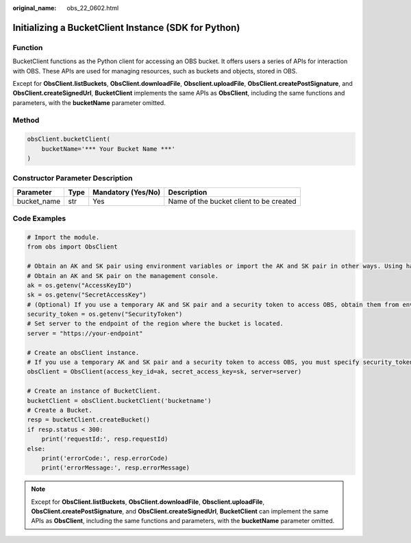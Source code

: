 :original_name: obs_22_0602.html

.. _obs_22_0602:

Initializing a BucketClient Instance (SDK for Python)
=====================================================

Function
--------

BucketClient functions as the Python client for accessing an OBS bucket. It offers users a series of APIs for interaction with OBS. These APIs are used for managing resources, such as buckets and objects, stored in OBS.

Except for **ObsClient.listBuckets**, **ObsClient.downloadFile**, **Obsclient.uploadFile**, **ObsClient.createPostSignature**, and **ObsClient.createSignedUrl**, **BucketClient** implements the same APIs as **ObsClient**, including the same functions and parameters, with the **bucketName** parameter omitted.

Method
------

.. code-block::

   obsClient.bucketClient(
       bucketName='*** Your Bucket Name ***'
   )

Constructor Parameter Description
---------------------------------

+-------------+------+--------------------+-----------------------------------------+
| Parameter   | Type | Mandatory (Yes/No) | Description                             |
+=============+======+====================+=========================================+
| bucket_name | str  | Yes                | Name of the bucket client to be created |
+-------------+------+--------------------+-----------------------------------------+

Code Examples
-------------

.. code-block::

   # Import the module.
   from obs import ObsClient

   # Obtain an AK and SK pair using environment variables or import the AK and SK pair in other ways. Using hard coding may result in leakage.
   # Obtain an AK and SK pair on the management console.
   ak = os.getenv("AccessKeyID")
   sk = os.getenv("SecretAccessKey")
   # (Optional) If you use a temporary AK and SK pair and a security token to access OBS, obtain them from environment variables.
   security_token = os.getenv("SecurityToken")
   # Set server to the endpoint of the region where the bucket is located.
   server = "https://your-endpoint"

   # Create an obsClient instance.
   # If you use a temporary AK and SK pair and a security token to access OBS, you must specify security_token when creating an instance.
   obsClient = ObsClient(access_key_id=ak, secret_access_key=sk, server=server)

   # Create an instance of BucketClient.
   bucketClient = obsClient.bucketClient('bucketname')
   # Create a Bucket.
   resp = bucketClient.createBucket()
   if resp.status < 300:
       print('requestId:', resp.requestId)
   else:
       print('errorCode:', resp.errorCode)
       print('errorMessage:', resp.errorMessage)

.. note::

   Except for **ObsClient.listBuckets**, **ObsClient.downloadFile**, **Obsclient.uploadFile**, **ObsClient.createPostSignature**, and **ObsClient.createSignedUrl**, **BucketClient** can implement the same APIs as **ObsClient**, including the same functions and parameters, with the **bucketName** parameter omitted.
